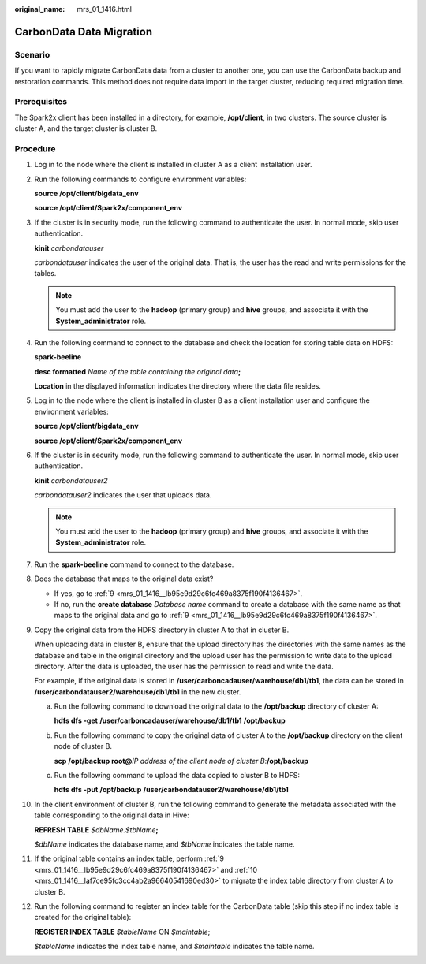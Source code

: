 :original_name: mrs_01_1416.html

.. _mrs_01_1416:

CarbonData Data Migration
=========================

Scenario
--------

If you want to rapidly migrate CarbonData data from a cluster to another one, you can use the CarbonData backup and restoration commands. This method does not require data import in the target cluster, reducing required migration time.

Prerequisites
-------------

The Spark2x client has been installed in a directory, for example, **/opt/client**, in two clusters. The source cluster is cluster A, and the target cluster is cluster B.

Procedure
---------

#. Log in to the node where the client is installed in cluster A as a client installation user.

#. Run the following commands to configure environment variables:

   **source /opt/client/bigdata_env**

   **source /opt/client/Spark2x/component_env**

#. If the cluster is in security mode, run the following command to authenticate the user. In normal mode, skip user authentication.

   **kinit** *carbondatauser*

   *carbondatauser* indicates the user of the original data. That is, the user has the read and write permissions for the tables.

   .. note::

      You must add the user to the **hadoop** (primary group) and **hive** groups, and associate it with the **System_administrator** role.

#. Run the following command to connect to the database and check the location for storing table data on HDFS:

   **spark-beeline**

   **desc formatted** *Name of the table containing the original data*\ **;**

   **Location** in the displayed information indicates the directory where the data file resides.

#. Log in to the node where the client is installed in cluster B as a client installation user and configure the environment variables:

   **source /opt/client/bigdata_env**

   **source /opt/client/Spark2x/component_env**

#. If the cluster is in security mode, run the following command to authenticate the user. In normal mode, skip user authentication.

   **kinit** *carbondatauser2*

   *carbondatauser2* indicates the user that uploads data.

   .. note::

      You must add the user to the **hadoop** (primary group) and **hive** groups, and associate it with the **System_administrator** role.

#. Run the **spark-beeline** command to connect to the database.

#. Does the database that maps to the original data exist?

   -  If yes, go to :ref:`9 <mrs_01_1416__lb95e9d29c6fc469a8375f190f4136467>`.
   -  If no, run the **create database** *Database name* command to create a database with the same name as that maps to the original data and go to :ref:`9 <mrs_01_1416__lb95e9d29c6fc469a8375f190f4136467>`.

#. .. _mrs_01_1416__lb95e9d29c6fc469a8375f190f4136467:

   Copy the original data from the HDFS directory in cluster A to that in cluster B.

   When uploading data in cluster B, ensure that the upload directory has the directories with the same names as the database and table in the original directory and the upload user has the permission to write data to the upload directory. After the data is uploaded, the user has the permission to read and write the data.

   For example, if the original data is stored in **/user/carboncadauser/warehouse/db1/tb1**, the data can be stored in **/user/carbondatauser2/warehouse/db1/tb1** in the new cluster.

   a. Run the following command to download the original data to the **/opt/backup** directory of cluster A:

      **hdfs dfs -get** **/user/carboncadauser/warehouse/db1/tb1** **/opt/backup**

   b. Run the following command to copy the original data of cluster A to the **/opt/backup** directory on the client node of cluster B.

      **scp /opt/backup root@**\ *IP address of the client node of cluster B*:**/opt/backup**

   c. Run the following command to upload the data copied to cluster B to HDFS:

      **hdfs dfs -put** **/opt/backup** **/user/carbondatauser2/warehouse/db1/tb1**

#. .. _mrs_01_1416__laf7ce95fc3cc4ab2a96640541690ed30:

   In the client environment of cluster B, run the following command to generate the metadata associated with the table corresponding to the original data in Hive:

   **REFRESH TABLE** *$dbName.$tbName*\ **;**

   *$dbName* indicates the database name, and *$tbName* indicates the table name.

#. If the original table contains an index table, perform :ref:`9 <mrs_01_1416__lb95e9d29c6fc469a8375f190f4136467>` and :ref:`10 <mrs_01_1416__laf7ce95fc3cc4ab2a96640541690ed30>` to migrate the index table directory from cluster A to cluster B.

#. Run the following command to register an index table for the CarbonData table (skip this step if no index table is created for the original table):

   **REGISTER INDEX TABLE** *$tableName* ON *$maintable*;

   *$tableName* indicates the index table name, and *$maintable* indicates the table name.
